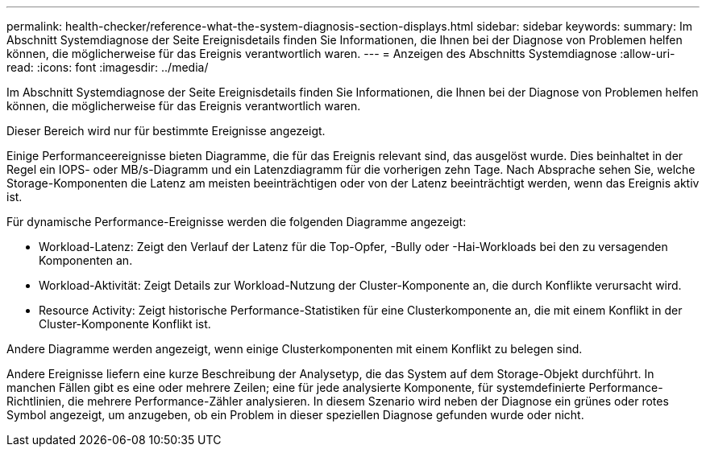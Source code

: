 ---
permalink: health-checker/reference-what-the-system-diagnosis-section-displays.html 
sidebar: sidebar 
keywords:  
summary: Im Abschnitt Systemdiagnose der Seite Ereignisdetails finden Sie Informationen, die Ihnen bei der Diagnose von Problemen helfen können, die möglicherweise für das Ereignis verantwortlich waren. 
---
= Anzeigen des Abschnitts Systemdiagnose
:allow-uri-read: 
:icons: font
:imagesdir: ../media/


[role="lead"]
Im Abschnitt Systemdiagnose der Seite Ereignisdetails finden Sie Informationen, die Ihnen bei der Diagnose von Problemen helfen können, die möglicherweise für das Ereignis verantwortlich waren.

Dieser Bereich wird nur für bestimmte Ereignisse angezeigt.

Einige Performanceereignisse bieten Diagramme, die für das Ereignis relevant sind, das ausgelöst wurde. Dies beinhaltet in der Regel ein IOPS- oder MB/s-Diagramm und ein Latenzdiagramm für die vorherigen zehn Tage. Nach Absprache sehen Sie, welche Storage-Komponenten die Latenz am meisten beeinträchtigen oder von der Latenz beeinträchtigt werden, wenn das Ereignis aktiv ist.

Für dynamische Performance-Ereignisse werden die folgenden Diagramme angezeigt:

* Workload-Latenz: Zeigt den Verlauf der Latenz für die Top-Opfer, -Bully oder -Hai-Workloads bei den zu versagenden Komponenten an.
* Workload-Aktivität: Zeigt Details zur Workload-Nutzung der Cluster-Komponente an, die durch Konflikte verursacht wird.
* Resource Activity: Zeigt historische Performance-Statistiken für eine Clusterkomponente an, die mit einem Konflikt in der Cluster-Komponente Konflikt ist.


Andere Diagramme werden angezeigt, wenn einige Clusterkomponenten mit einem Konflikt zu belegen sind.

Andere Ereignisse liefern eine kurze Beschreibung der Analysetyp, die das System auf dem Storage-Objekt durchführt. In manchen Fällen gibt es eine oder mehrere Zeilen; eine für jede analysierte Komponente, für systemdefinierte Performance-Richtlinien, die mehrere Performance-Zähler analysieren. In diesem Szenario wird neben der Diagnose ein grünes oder rotes Symbol angezeigt, um anzugeben, ob ein Problem in dieser speziellen Diagnose gefunden wurde oder nicht.
